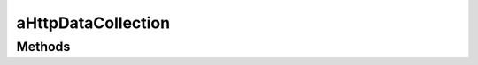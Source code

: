 .. rst-class:: phpdoctorst

.. role:: php(code)
	:language: php


aHttpDataCollection
===================


.. php:namespace:: AeonDigital\Http\Data\Abstracts

.. rst-class::  abstract

.. php:class:: aHttpDataCollection


	.. rst-class:: phpdoc-description
	
		| Classe abstrata que serve de base para as demais
		| collections de dados Http.
		
	
	:Parent:
		:php:class:`AeonDigital\\Collection\\Collection`
	

Methods
-------

.. rst-class:: public abstract static

	.. php:method:: public abstract static fromString( $str)
	
		.. rst-class:: phpdoc-description
		
			| Utiliza as informações da string indicada para iniciar uma nova
			| coleção de dados.
			
		
		
		:Parameters:
			- ‹ string › **$str** |br|
			  String que será convertida em uma nova coleção.

		
		:Returns: ‹ static ›|br|
			  
		
		:Throws: ‹ \InvalidArgumentException ›|br|
			  Caso a string passada seja inválida para construção de
			  uma nova coleção.
		
	
	

